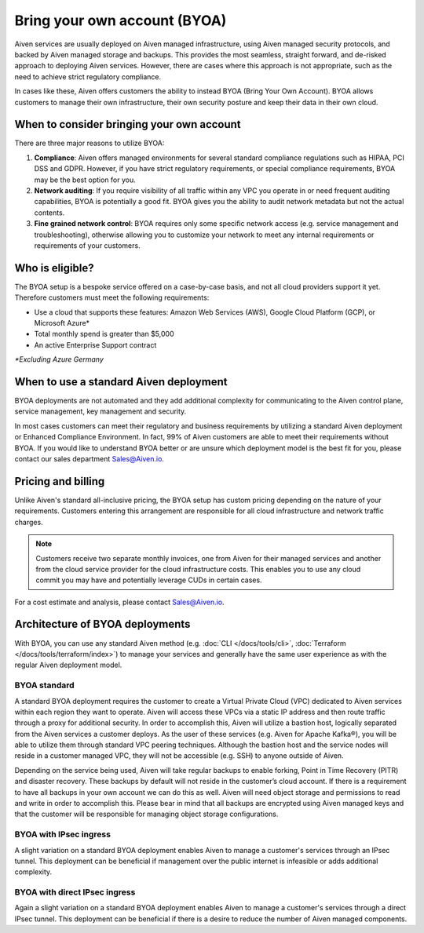 Bring your own account (BYOA)
=============================

Aiven services are usually deployed on Aiven managed infrastructure, using
Aiven managed security protocols, and backed by Aiven managed storage and backups.
This provides the most seamless, straight forward, and de-risked approach to deploying
Aiven services. However, there are cases where this approach is not appropriate, such
as the need to achieve strict regulatory compliance.

In cases like these, Aiven offers customers the ability to instead BYOA (Bring
Your Own Account).  BYOA allows customers to manage their own infrastructure,
their own security posture and keep their data in their own cloud.

When to consider bringing your own account
------------------------------------------

There are three major reasons to utilize BYOA:

1. **Compliance**: Aiven offers managed environments for several standard compliance regulations such as HIPAA, PCI DSS and GDPR. However, if you have strict regulatory requirements, or special compliance requirements, BYOA may be the best option for you.
2. **Network auditing**: If you require visibility of all traffic within any VPC you operate in or need frequent auditing capabilities, BYOA is potentially a good fit. BYOA gives you the ability to audit network metadata but not the actual contents.
3. **Fine grained network control**: BYOA requires only some specific network access (e.g. service management and troubleshooting), otherwise allowing you to customize your network to meet any internal requirements or requirements of your customers.

Who is eligible?
----------------

The BYOA setup is a bespoke service offered on a case-by-case basis, and not
all cloud providers support it yet. Therefore customers must meet the following
requirements:

- Use a cloud that supports these features: Amazon Web Services (AWS), Google Cloud Platform (GCP), or Microsoft Azure*
- Total monthly spend is greater than $5,000
- An active Enterprise Support contract

*\*Excluding Azure Germany*

When to use a standard Aiven deployment
---------------------------------------

BYOA deployments are not automated and they add additional complexity for communicating
to the Aiven control plane, service management, key management and security.

In most cases customers can meet their regulatory and business requirements by utilizing
a standard Aiven deployment or Enhanced Compliance Environment. In fact, 99% of Aiven
customers are able to meet their requirements without BYOA. If you would like to understand
BYOA better or are unsure which deployment model is the best fit for you, please contact our sales department Sales@Aiven.io.

Pricing and billing
-------------------

Unlike Aiven's standard all-inclusive pricing, the BYOA setup has custom
pricing depending on the nature of your requirements. Customers entering this
arrangement are responsible for all cloud infrastructure and network traffic
charges.

.. Note:: Customers receive two separate monthly invoices, one from Aiven for their managed services and another from the cloud service provider for the cloud infrastructure costs. This enables you to use any cloud commit you may have and potentially leverage CUDs in certain cases.

For a cost estimate and analysis, please contact Sales@Aiven.io.

Architecture of BYOA deployments
--------------------------------

With BYOA, you can use any standard Aiven method (e.g. :doc:`CLI </docs/tools/cli>`, :doc:`Terraform </docs/tools/terraform/index>`) to manage your services and generally have the same user experience as with the regular Aiven deployment model.

BYOA standard
'''''''''''''

.. image:: /images/platform/byoa-standard.png
   :alt: Overview architecture diagram with VPC set up

A standard BYOA deployment requires the customer to create a Virtual Private Cloud (VPC)
dedicated to Aiven services within each region they want to operate. Aiven will access these
VPCs via a static IP address and then route traffic through a proxy for additional security.
In order to accomplish this, Aiven will utilize a bastion host, logically separated from the
Aiven services a customer deploys. As the user of these services (e.g. Aiven for Apache Kafka®),
you will be able to utilize them through standard VPC peering techniques. Although the bastion
host and the service nodes will reside in a customer managed VPC, they will not be accessible
(e.g. SSH) to anyone outside of Aiven.

Depending on the service being used, Aiven will take regular backups to enable forking,
Point in Time Recovery (PITR) and disaster recovery. These backups by default will not
reside in the customer’s cloud account. If there is a requirement to have all backups
in your own account we can do this as well. Aiven will need object storage and permissions
to read and write in order to accomplish this. Please bear in mind that all backups are
encrypted using Aiven managed keys and that the customer will be responsible for managing
object storage configurations.

BYOA with IPsec ingress
'''''''''''''''''''''''

.. image:: /images/platform/byoa-ipsec-ingress.png
   :alt: Overview architecture diagram with IPsec tunnel

A slight variation on a standard BYOA deployment enables Aiven to manage a customer's
services through an IPsec tunnel. This deployment can be beneficial if management over
the public internet is infeasible or adds additional complexity.

BYOA with direct IPsec ingress
''''''''''''''''''''''''''''''

.. image:: /images/platform/byoa-ipsec-ingress-direct.png
   :alt: Overview architecture diagram with direct IPsec access

Again a slight variation on a standard BYOA deployment enables Aiven to manage a customer's
services through a direct IPsec tunnel. This deployment can be beneficial if there is a
desire to reduce the number of Aiven managed components.
